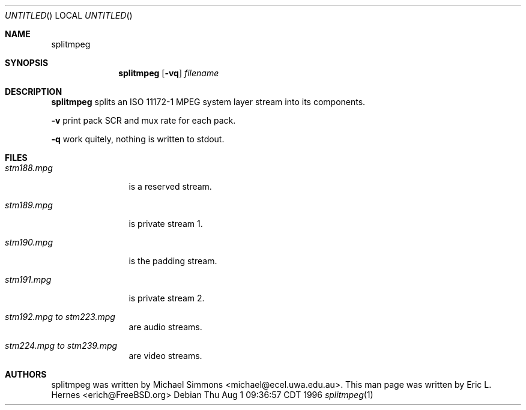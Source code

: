 .\" The following requests are required for all man pages.
.Dd Thu Aug  1 09:36:57 CDT 1996
.Os
.Dt splitmpeg 1
.Sh NAME
.Nm splitmpeg
.Sh SYNOPSIS
.Nm splitmpeg
.Op Fl vq
.Ar filename
.Sh DESCRIPTION
.Nm splitmpeg
splits an ISO 11172-1 MPEG system layer stream into its components.

.Fl v
print pack SCR and mux rate for each pack.

.Fl q
work quitely, nothing is written to stdout.

.\" .Sh ENVIRONMENT
.Sh FILES

.Bl -tag -width stm188.mpg -compact
.It Pa stm188.mpg
is a reserved stream.

.It Pa stm189.mpg
is private stream 1.

.It Pa stm190.mpg
is the padding stream.

.It Pa stm191.mpg
is private stream 2.

.It Pa stm192.mpg to stm223.mpg
are audio streams.

.It Pa stm224.mpg to stm239.mpg
are video streams. 

.Sh AUTHORS
splitmpeg was written by Michael Simmons <michael@ecel.uwa.edu.au>.
This man page was written by Eric L. Hernes <erich@FreeBSD.org>
